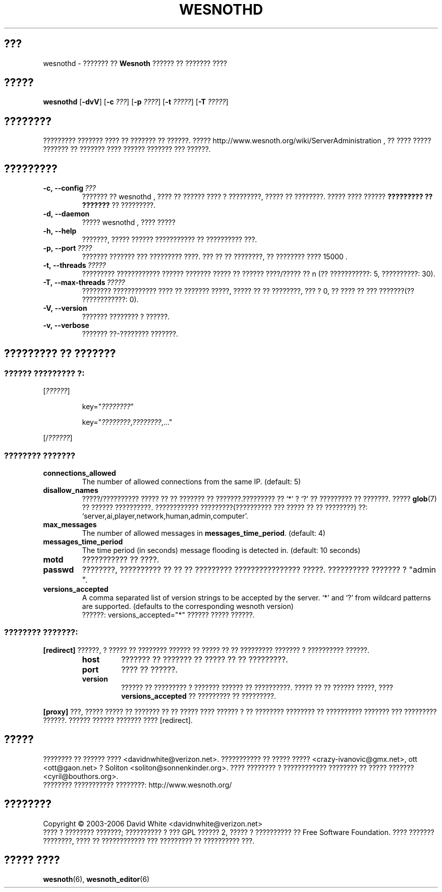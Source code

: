 .\" This program is free software; you can redistribute it and/or modify
.\" it under the terms of the GNU General Public License as published by
.\" the Free Software Foundation; either version 2 of the License, or
.\" (at your option) any later version.
.\"
.\" This program is distributed in the hope that it will be useful,
.\" but WITHOUT ANY WARRANTY; without even the implied warranty of
.\" MERCHANTABILITY or FITNESS FOR A PARTICULAR PURPOSE.  See the
.\" GNU General Public License for more details.
.\"
.\" You should have received a copy of the GNU General Public License
.\" along with this program; if not, write to the Free Software
.\" Foundation, Inc., 51 Franklin Street, Fifth Floor, Boston, MA  02110-1301  USA
.\"
.
.\"*******************************************************************
.\"
.\" This file was generated with po4a. Translate the source file.
.\"
.\"*******************************************************************
.TH WESNOTHD 6 2006 wesnothd "??????? ?? ?????? ?????? ?? ??????? ????"
.
.SH ???
.
wesnothd \- ??????? ?? \fBWesnoth\fP ?????? ?? ??????? ????
.
.SH ?????
.
\fBwesnothd\fP [\|\fB\-dvV\fP\|] [\|\fB\-c\fP \fI???\fP\|] [\|\fB\-p\fP \fI????\fP\|] [\|\fB\-t\fP
\fI?????\fP\|] [\|\fB\-T\fP \fI?????\fP\|]
.
.SH ????????
.
????????? ??????? ???? ?? ??????? ?? ??????. ?????
http://www.wesnoth.org/wiki/ServerAdministration , ?? ???? ????? ??????? ??
??????? ???? ?????? ??????? ??? ??????.
.
.SH ?????????
.
.TP 
\fB\-c,\ \-\-config\fP\fI\ ???\fP
??????? ?? wesnothd , ???? ?? ?????? ???? ? ?????????, ????? ??
????????. ????? ???? ?????? \fB????????? ?? ???????\fP ?? ?????????.
.TP 
\fB\-d,\ \-\-daemon\fP
????? wesnothd , ???? ?????
.TP 
\fB\-h,\ \-\-help\fP
???????, ????? ?????? ??????????? ?? ?????????? ???.
.TP 
\fB\-p,\ \-\-port\fP\fI\ ????\fP
??????? ??????? ??? ????????? ????. ??? ?? ?? ????????, ?? ???????? ????
15000 .
.TP 
\fB\-t,\ \-\-threads\fP\fI\ ?????\fP
????????? ???????????? ?????? ??????? ????? ?? ?????? ????/????? ?? n (??
???????????: 5, ??????????: 30).
.TP 
\fB\-T,\ \-\-max\-threads\fP\fI\ ?????\fP
???????? ???????????? ???? ?? ??????? ?????, ????? ?? ?? ????????, ??? ? 0,
?? ???? ?? ??? ???????(?? ????????????: 0).
.TP 
\fB\-V,\ \-\-version\fP
??????? ???????? ? ??????.
.TP 
\fB\-v,\ \-\-verbose\fP
??????? ??\-???????? ???????.
.
.SH "????????? ?? ???????"
.
.SS "?????? ????????? ?:"
.
.P
[\fI??????\fP]
.IP
key="\fI????????\fP"
.IP
key="\fI????????\fP,\fI????????\fP,..."
.P
[/\fI??????\fP]
.
.SS "???????? ???????"
.
.TP 
\fBconnections_allowed\fP
The number of allowed connections from the same IP. (default: 5)
.TP 
\fBdisallow_names\fP
?????/?????????? ????? ?? ?? ??????? ?? ???????.????????? ?? `*' ? `?' ??
????????? ?? ???????. ????? \fBglob\fP(7) ?? ?????? ??????????. ????????????
?????????(?????????? ??? ????? ?? ?? ????????) ??: 
`server,ai,player,network,human,admin,computer'.
.TP 
\fBmax_messages\fP
The number of allowed messages in \fBmessages_time_period\fP. (default: 4)
.TP 
\fBmessages_time_period\fP
The time period (in seconds) message flooding is detected in. (default: 10
seconds)
.TP 
\fBmotd\fP
??????????? ?? ????.
.TP 
\fBpasswd\fP
????????, ?????????? ?? ?? ?? ????????? ???????????????? ?????. ??????????
??????? ?  "admin ".
.TP 
\fBversions_accepted\fP
A comma separated list of version strings to be accepted by the server. `*'
and `?' from wildcard patterns are supported.  (defaults to the
corresponding wesnoth version)
.br
??????: versions_accepted="*" ?????? ????? ??????.
.
.SS "???????? ???????:"
.
.P
\fB[redirect]\fP ??????, ? ????? ?? ???????? ?????? ?? ????? ?? ?? ?????????
??????? ? ?????????? ??????.
.RS
.TP 
\fBhost\fP
??????? ?? ??????? ?? ????? ?? ?? ?????????.
.TP 
\fBport\fP
???? ?? ??????.
.TP 
\fBversion\fP
?????? ?? ????????? ? ??????? ?????? ?? ??????????. ????? ?? ?? ??????
?????, ???? \fBversions_accepted\fP ?? ????????? ?? ?????????.
.RE
.P
\fB[proxy]\fP ???, ????? ????? ?? ??????? ?? ?? ????? ???? ?????? ? ?? ????????
???????? ?? ?????????? ??????? ??? ????????? ??????. ?????? ?????? ???????
???? [redirect].
.
.SH ?????
.
???????? ?? ?????? ???? <davidnwhite@verizon.net>. ??????????? ??
????? ????? <crazy\-ivanovic@gmx.net>, ott <ott@gaon.net> ?
Soliton <soliton@sonnenkinder.org>. ???? ???????? ? ????????????
???????? ?? ????? ??????? <cyril@bouthors.org>.
.br
???????? ??????????? ????????: http://www.wesnoth.org/
.
.SH ????????
.
Copyright \(co 2003\-2006 David White <davidnwhite@verizon.net>
.br
???? ? ???????? ???????; ?????????? ? ??? GPL ?????? 2, ????? ? ??????????
?? Free Software Foundation. ???? ??????? ????????, ???? ?? ???????????? ???
????????? ?? ?????????? ???.
.
.SH "????? ????"
.
\fBwesnoth\fP(6), \fBwesnoth_editor\fP(6)
